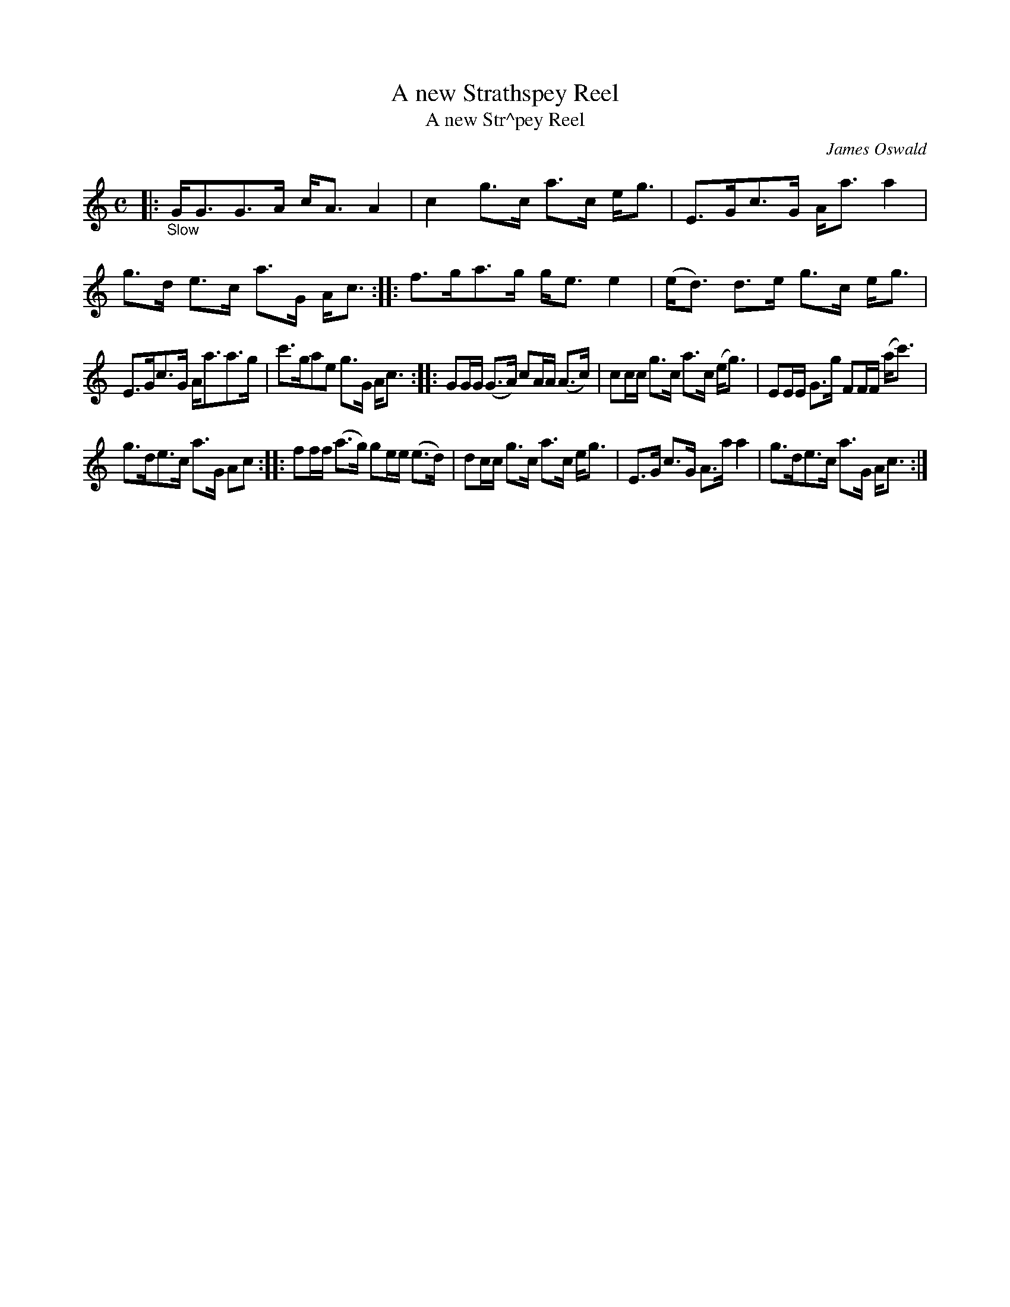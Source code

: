 X: 13232
T: A new Strathspey Reel
T: A new Str^pey Reel
C: James Oswald
%R: strathspey
B: James Oswald "The Caledonian Pocket Companion" v.1 b.3 p.23 #2
S: https://ia800501.us.archive.org/18/items/caledonianpocket01rugg/caledonianpocket01rugg_bw.pdf
Z: 2020 John Chambers <jc:trillian.mit.edu>
M: C
L: 1/8
K: none	% Ambiguous Gmix/C/Am
|: "_Slow"\
G<GG>A c<AA2 | c2g>c a>c e<g |\
E>Gc>G A<aa2 | g>d e>c a>G A<c ::\
f>ga>g g<ee2 | (e<d) d>e g>c e<g |
E>Gc>G A<aa>g | c'>gae g>G A<c ::\
GG/G/ (G>A) cA/A/ (A>c) | cc/c/ g>c a>c (e<g) |\
EE/E/ G>g FF/F/ (a<c') |
g>de>c a>G Ac ::\
ff/f/ (a>g) ge/e/ (e>d) | dc/c/ g>c a>c e<g |\
E>G c>G A>a a2 | g>de>c a>G A<c :|
